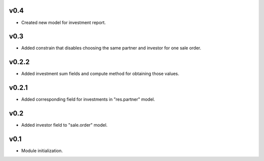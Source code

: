 v0.4
====
* Created new model for investment report.

v0.3
====
* Added constrain that disables choosing the same partner and investor for one sale order.

v0.2.2
======
* Added investment sum fields and compute method for obtaining those values.

v0.2.1
======
* Added corresponding field for investments in "res.partner" model.

v0.2
====
* Added investor field to "sale.order" model.

v0.1
====
* Module initialization.
